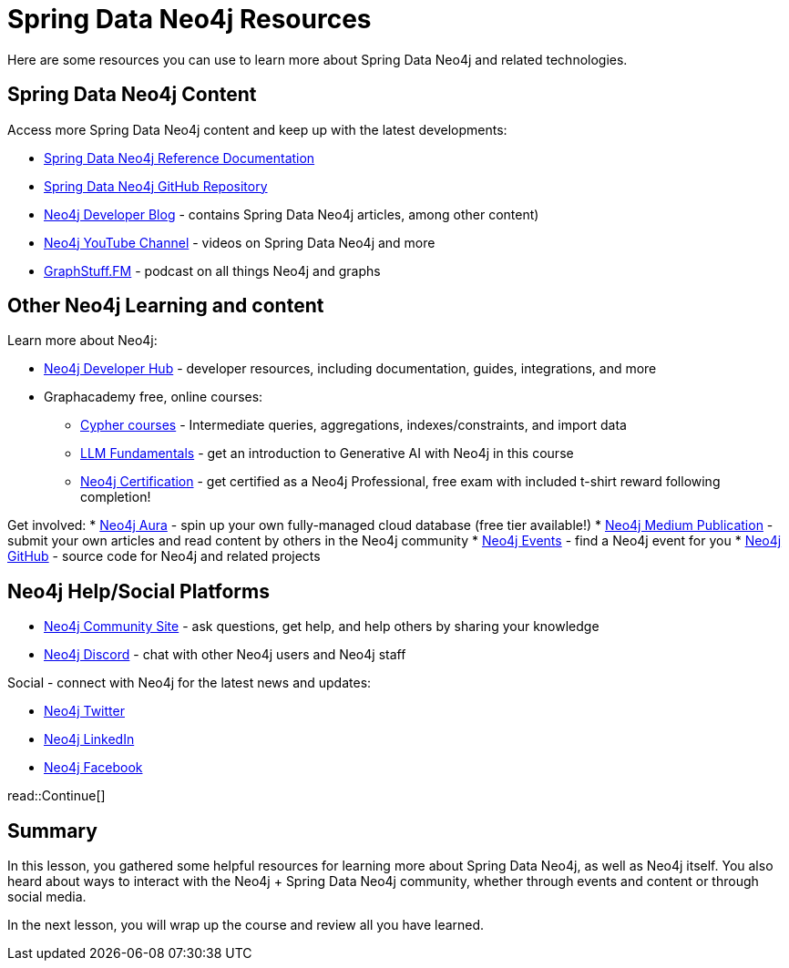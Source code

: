 = Spring Data Neo4j Resources
:order: 1
:type: lesson

Here are some resources you can use to learn more about Spring Data Neo4j and related technologies.

== Spring Data Neo4j Content

Access more Spring Data Neo4j content and keep up with the latest developments:

* https://docs.spring.io/spring-data/neo4j/reference/[Spring Data Neo4j Reference Documentation^]
* https://github.com/spring-projects/spring-data-neo4j[Spring Data Neo4j GitHub Repository^]
* https://neo4j.com/developer-blog/[Neo4j Developer Blog^] - contains Spring Data Neo4j articles, among other content)
* https://www.youtube.com/@neo4j[Neo4j YouTube Channel^] - videos on Spring Data Neo4j and more
* https://graphstuff.fm/[GraphStuff.FM^] - podcast on all things Neo4j and graphs

== Other Neo4j Learning and content

Learn more about Neo4j:

* https://neo4j.com/developer/[Neo4j Developer Hub^] - developer resources, including documentation, guides, integrations, and more
* Graphacademy free, online courses:
** https://graphacademy.neo4j.com/categories/cypher/[Cypher courses^] - Intermediate queries, aggregations, indexes/constraints, and import data
** https://graphacademy.neo4j.com/courses/llm-fundamentals/[LLM Fundamentals^] - get an introduction to Generative AI with Neo4j in this course
** https://graphacademy.neo4j.com/courses/neo4j-certification/[Neo4j Certification^] - get certified as a Neo4j Professional, free exam with included t-shirt reward following completion!

Get involved:
* https://neo4j.com/cloud/platform/aura-graph-database/?ref=nav-get-started-cta[Neo4j Aura^] - spin up your own fully-managed cloud database (free tier available!)
* https://medium.com/neo4j[Neo4j Medium Publication^] - submit your own articles and read content by others in the Neo4j community
* https://neo4j.com/events/[Neo4j Events^] - find a Neo4j event for you
* https://github.com/neo4j[Neo4j GitHub^] - source code for Neo4j and related projects

== Neo4j Help/Social Platforms

* https://community.neo4j.com/[Neo4j Community Site^] - ask questions, get help, and help others by sharing your knowledge
* https://discord.com/servers/neo4j-787399249741479977[Neo4j Discord^] - chat with other Neo4j users and Neo4j staff

Social - connect with Neo4j for the latest news and updates:

* https://twitter.com/neo4j[Neo4j Twitter^]
* https://www.linkedin.com/company/neo4j/[Neo4j LinkedIn^]
* https://www.facebook.com/neo4j.graph.database[Neo4j Facebook^]

read::Continue[]

[.summary]
== Summary

In this lesson, you gathered some helpful resources for learning more about Spring Data Neo4j, as well as Neo4j itself. You also heard about ways to interact with the Neo4j + Spring Data Neo4j community, whether through events and content or through social media.

In the next lesson, you will wrap up the course and review all you have learned.
